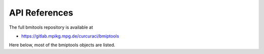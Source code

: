 ==============
API References
==============


The full bmitools repository is available at

* https://gitlab.mpikg.mpg.de/curcuraci/bmiptools

Here below, most of the bmiptools objects are listed.

.. autosummary::

    :toctree: generated
    :template: module.rst
    :recursive:


    bmiptools.stack
    bmiptools.pipeline

    bmiptools.setting.installed_plugins
    bmiptools.setting.configure

    bmiptools.core.base
    bmiptools.core.gpu_utils
    bmiptools.core.ip_utils
    bmiptools.core.math_utils
    bmiptools.core.utils

    bmiptools.gui.bmiptools_gui
    bmiptools.gui.gui_basic

    bmiptools.transformation.base

    bmiptools.transformation.alignment.registrator

    bmiptools.transformation.basic.filters

    bmiptools.transformation.dynamics.standardizer
    bmiptools.transformation.dynamics.histogram_matcher
    bmiptools.transformation.dynamics.equalizer

    bmiptools.transformation.geometric.cropper
    bmiptools.transformation.geometric.geometric_tools
    bmiptools.transformation.geometric.affine

    bmiptools.transformation.restoration._restoration_shared
    bmiptools.transformation.restoration.decharger
    bmiptools.transformation.restoration.denoiser
    bmiptools.transformation.restoration.destriper
    bmiptools.transformation.restoration.flatter

    bmiptools.visualization.geometric.change_coordinate_system

    bmiptools.visualization.graphic_tools.basic_graphic_tools
